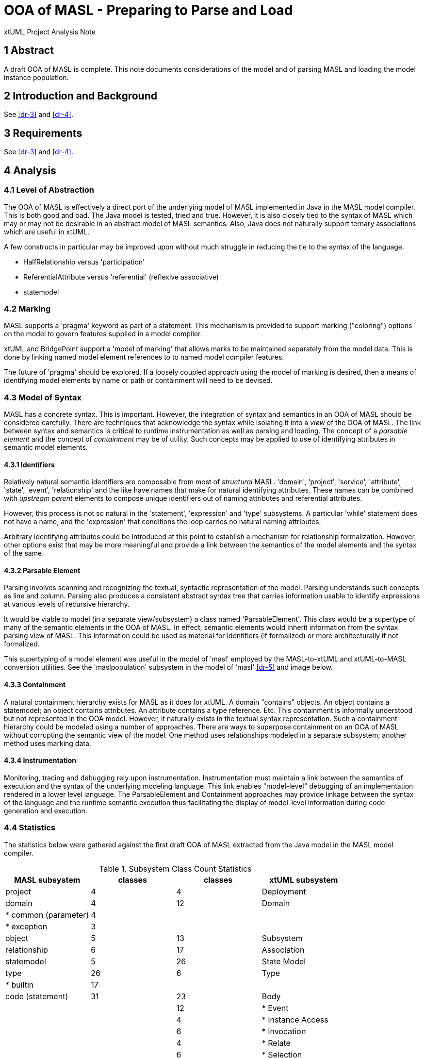 = OOA of MASL - Preparing to Parse and Load

xtUML Project Analysis Note

== 1 Abstract

A draft OOA of MASL is complete.  This note documents considerations of
the model and of parsing MASL and loading the model instance population.

== 2 Introduction and Background

See <<dr-3>> and <<dr-4>>.

== 3 Requirements

See <<dr-3>> and <<dr-4>>.

== 4 Analysis

=== 4.1 Level of Abstraction

The OOA of MASL is effectively a direct port of the underlying model of
MASL implemented in Java in the MASL model compiler.  This is both good
and bad.  The Java model is tested, tried and true.  However, it is also
closely tied to the syntax of MASL which may or may not be desirable in
an abstract model of MASL semantics.  Also, Java does not naturally
support ternary associations which are useful in xtUML.

A few constructs in particular may be improved upon without much struggle
in reducing the tie to the syntax of the language.

  * HalfRelationship versus 'participation'
  * ReferentialAttribute versus 'referential' (reflexive associative)
  * statemodel

=== 4.2 Marking

MASL supports a 'pragma' keyword as part of a statement.  This mechanism
is provided to support marking ("coloring") options on the model to govern
features supplied in a model compiler.

xtUML and BridgePoint support a 'model of marking' that allows marks to be
maintained separately from the model data.  This is done by linking named
model element references to to named model compiler features.

The future of 'pragma' should be explored.  If a loosely coupled approach
using the model of marking is desired, then a means of identifying model
elements by name or path or containment will need to be devised.


=== 4.3 Model of Syntax

MASL has a concrete syntax.  This is important.  However, the integration
of syntax and semantics in an OOA of MASL should be considered carefully.
There are techniques that acknowledge the syntax while isolating it into
a _view_ of the OOA of MASL.  The link between syntax and semantics is
critical to runtime instrumentation as well as parsing and loading.  The
concept of a __parsable element__ and the concept of _containment_ may be
of utility.  Such concepts may be applied to use of identifying attributes
in semantic model elements.

==== 4.3.1 Identifiers

Relatively natural semantic identifiers are composable from most of
_structural_ MASL.  'domain', 'project', 'service', 'attribute', 'state',
'event', 'relationship' and the like have names that make for natural
identifying attributes.  These names can be combined with _upstream_
_parent_ elements to compose unique identifiers out of naming attributes
and referential attributes.

However, this process is not so natural in the 'statement', 'expression'
and 'type' subsystems.  A particular 'while' statement does not have a name,
and the 'expression' that conditions the loop carries no natural naming
attributes.

Arbitrary identifying attributes could be introduced at this point to
establish a mechanism for relationship formalization.  However, other options
exist that may be more meaningful and provide a link between the semantics of
the model elements and the syntax of the same.

==== 4.3.2 Parsable Element

Parsing involves scanning and recognizing the textual, syntactic
representation of the model.  Parsing understands such concepts as line
and column.  Parsing also produces a consistent abstract syntax tree
that carries information usable to identify expressions at various
levels of recursive hierarchy.

It would be viable to model (in a separate view/subsystem) a class named
'ParsableElement'.  This class would be a supertype of many of the
semantic elements in the OOA of MASL.  In effect, semantic elements would
inherit information from the syntax parsing view of MASL.  This information
could be used as material for identifiers (if formalized) or more
architecturally if not formalized.

This supertyping of a model element was useful in the model of 'masl'
employed by the MASL-to-xtUML and xtUML-to-MASL conversion utilities.
See the 'maslpopulation' subsystem in the model of 'masl' <<dr-5>> and
image below.

==== 4.3.3 Containment

A natural containment hierarchy exists for MASL as it does for xtUML.  A
domain "contains" objects.  An object contains a statemodel; an object
contains attributes.  An attribute contains a type reference.  Etc.  This
containment is informally understood but not represented in the OOA model.
However, it naturally exists in the textual syntax representation.  Such a
containment hierarchy could be modeled using a number of approaches.
There are ways to superpose containment on an OOA of MASL without
corrupting the semantic view of the model.  One method uses relationships
modeled in a separate subsystem; another method uses marking data.

==== 4.3.4 Instrumentation

Monitoring, tracing and debugging rely upon instrumentation.  Instrumentation
must maintain a link between the semantics of execution and the syntax of
the underlying modeling language.  This link enables "model-level" debugging
of an implementation rendered in a lower level language.  The
ParsableElement and Containment approaches may provide linkage between the
syntax of the language and the runtime semantic execution thus
facilitating the display of model-level information during code generation
and execution.

=== 4.4 Statistics

The statistics below were gathered against the first draft OOA of MASL
extracted from the Java model in the MASL model compiler.

.Subsystem Class Count Statistics
[options="header"]
|===
| MASL subsystem       | classes | classes | xtUML subsystem
| project              |    4    |    4    | Deployment
| domain               |    4    |   12    | Domain
| * common (parameter) |    4    |         |
| * exception          |    3    |         |
| object               |    5    |   13    | Subsystem
| relationship         |    6    |   17    | Association
| statemodel           |    5    |   26    | State Model
| type                 |   26    |    6    | Type
| * builtin            |   17    |         |
| code (statement)     |   31    |   23    | Body
|                      |         |   12    | * Event
|                      |         |    4    | * Instance Access
|                      |         |    6    | * Invocation
|                      |         |    4    | * Relate
|                      |         |    6    | * Selection
| expression           |   44    |   30    | Value
| * binary             |    6    |         |
| * invocation         |    5    |         |
| * literal            |   15    |         |
|                      | *175*   | *163*   | 
|===

== 7 Document References

. [[dr-1]] https://support.onefact.net/issues/11745[11745 - Parse MASL into xtUML meta-model of MASL activity]
. [[dr-2]] https://support.onefact.net/issues/11744[11744 - AWS software architecture]
. [[dr-3]] link:11745_loadmasl_ant.adoc[analysis note]
. [[dr-4]] link:11745_loadmasl_dnt.adoc[design note]
. [[dr-5]] https://github.com/xtuml/mc/tree/master/model/masl[maslpopulation subsystem of 'masl']

.referential attribute in 'masl' model (x2m)
image::masl_referential.png[referential attribute in 'masl' model (x2m)]

.MASL population subsystem]
image::maslpopulation.png[MASL population subsystem]

---

This work is licensed under the Creative Commons CC0 License

---
